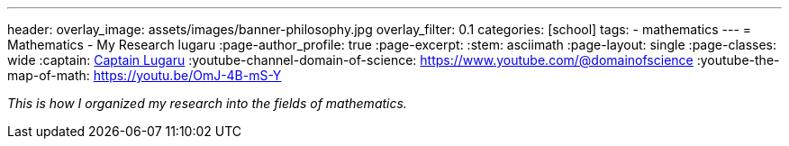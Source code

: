 ---
header:
  overlay_image: assets/images/banner-philosophy.jpg
  overlay_filter: 0.1
categories: [school]
tags:
  - mathematics
---
= Mathematics - My Research
lugaru
:page-author_profile: true
:page-excerpt:
:stem: asciimath
:page-layout: single
:page-classes: wide
:captain: https://github.com/CaptainLugaru[Captain Lugaru,window=_blank]
:youtube-channel-domain-of-science: https://www.youtube.com/@domainofscience
:youtube-the-map-of-math: https://youtu.be/OmJ-4B-mS-Y

_This is how I organized my research into the fields of mathematics._

